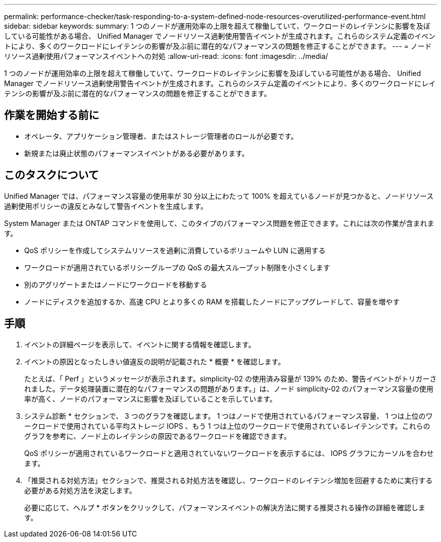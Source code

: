 ---
permalink: performance-checker/task-responding-to-a-system-defined-node-resources-overutilized-performance-event.html 
sidebar: sidebar 
keywords:  
summary: 1 つのノードが運用効率の上限を超えて稼働していて、ワークロードのレイテンシに影響を及ぼしている可能性がある場合、 Unified Manager でノードリソース過剰使用警告イベントが生成されます。これらのシステム定義のイベントにより、多くのワークロードにレイテンシの影響が及ぶ前に潜在的なパフォーマンスの問題を修正することができます。 
---
= ノードリソース過剰使用パフォーマンスイベントへの対処
:allow-uri-read: 
:icons: font
:imagesdir: ../media/


[role="lead"]
1 つのノードが運用効率の上限を超えて稼働していて、ワークロードのレイテンシに影響を及ぼしている可能性がある場合、 Unified Manager でノードリソース過剰使用警告イベントが生成されます。これらのシステム定義のイベントにより、多くのワークロードにレイテンシの影響が及ぶ前に潜在的なパフォーマンスの問題を修正することができます。



== 作業を開始する前に

* オペレータ、アプリケーション管理者、またはストレージ管理者のロールが必要です。
* 新規または廃止状態のパフォーマンスイベントがある必要があります。




== このタスクについて

Unified Manager では、パフォーマンス容量の使用率が 30 分以上にわたって 100% を超えているノードが見つかると、ノードリソース過剰使用ポリシーの違反とみなして警告イベントを生成します。

System Manager または ONTAP コマンドを使用して、このタイプのパフォーマンス問題を修正できます。これには次の作業が含まれます。

* QoS ポリシーを作成してシステムリソースを過剰に消費しているボリュームや LUN に適用する
* ワークロードが適用されているポリシーグループの QoS の最大スループット制限を小さくします
* 別のアグリゲートまたはノードにワークロードを移動する
* ノードにディスクを追加するか、高速 CPU とより多くの RAM を搭載したノードにアップグレードして、容量を増やす




== 手順

. イベントの詳細ページを表示して、イベントに関する情報を確認します。
. イベントの原因となったしきい値違反の説明が記載された * 概要 * を確認します。
+
たとえば、「 Perf 」というメッセージが表示されます。simplicity-02 の使用済み容量が 139% のため、警告イベントがトリガーされました。データ処理装置に潜在的なパフォーマンスの問題があります。」は、ノード simplicity-02 のパフォーマンス容量の使用率が高く、ノードのパフォーマンスに影響を及ぼしていることを示しています。

. システム診断 * セクションで、 3 つのグラフを確認します。 1 つはノードで使用されているパフォーマンス容量、 1 つは上位のワークロードで使用されている平均ストレージ IOPS 、もう 1 つは上位のワークロードで使用されているレイテンシです。これらのグラフを参考に、ノード上のレイテンシの原因であるワークロードを確認できます。
+
QoS ポリシーが適用されているワークロードと適用されていないワークロードを表示するには、 IOPS グラフにカーソルを合わせます。

. 「推奨される対処方法」セクションで、推奨される対処方法を確認し、ワークロードのレイテンシ増加を回避するために実行する必要がある対処方法を決定します。
+
必要に応じて、ヘルプ * ボタンをクリックして、パフォーマンスイベントの解決方法に関する推奨される操作の詳細を確認します。


